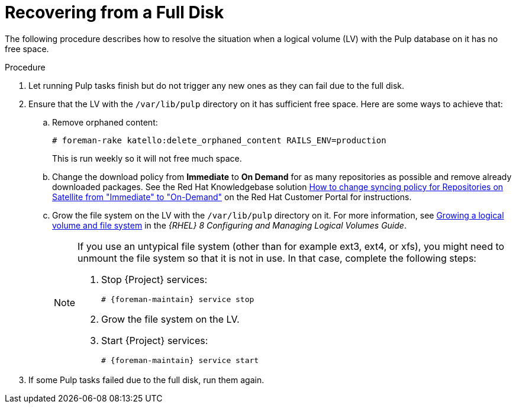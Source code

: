 [id="Recovering_from_a_Full_Disk_{context}"]
= Recovering from a Full Disk

The following procedure describes how to resolve the situation when a logical volume (LV) with the Pulp database on it has no free space.

.Procedure
. Let running Pulp tasks finish but do not trigger any new ones as they can fail due to the full disk.
. Ensure that the LV with the `/var/lib/pulp` directory on it has sufficient free space.
Here are some ways to achieve that:
.. Remove orphaned content:
+
[options="nowrap" subs="+quotes,attributes"]
----
# foreman-rake katello:delete_orphaned_content RAILS_ENV=production
----
+
This is run weekly so it will not free much space.
.. Change the download policy from *Immediate* to *On Demand* for as many repositories as possible and remove already downloaded packages.
ifndef::orcharhino[]
See the Red{nbsp}Hat Knowledgebase solution https://access.redhat.com/solutions/2785021[How to change syncing policy for Repositories on Satellite from "Immediate" to "On-Demand"] on the Red{nbsp}Hat Customer Portal for instructions.
endif::[]
.. Grow the file system on the LV with the `/var/lib/pulp` directory on it.
ifndef::orcharhino[]
For more information, see https://access.redhat.com/documentation/en-us/red_hat_enterprise_linux/8/html-single/configuring_and_managing_logical_volumes/index#growing-a-logical-volume-and-file-system_modifying-the-size-of-a-logical-volume[Growing a logical volume and file system] in the _{RHEL} 8 Configuring and Managing Logical Volumes Guide_.
endif::[]
+
[NOTE]
====
If you use an untypical file system (other than for example ext3, ext4, or xfs), you might need to unmount the file system so that it is not in use.
In that case, complete the following steps:

. Stop {Project} services:
+
[options="nowrap" subs="+quotes,attributes"]
----
# {foreman-maintain} service stop
----
. Grow the file system on the LV.
. Start {Project} services:
+
[options="nowrap" subs="+quotes,attributes"]
----
# {foreman-maintain} service start
----
====
. If some Pulp tasks failed due to the full disk, run them again.
